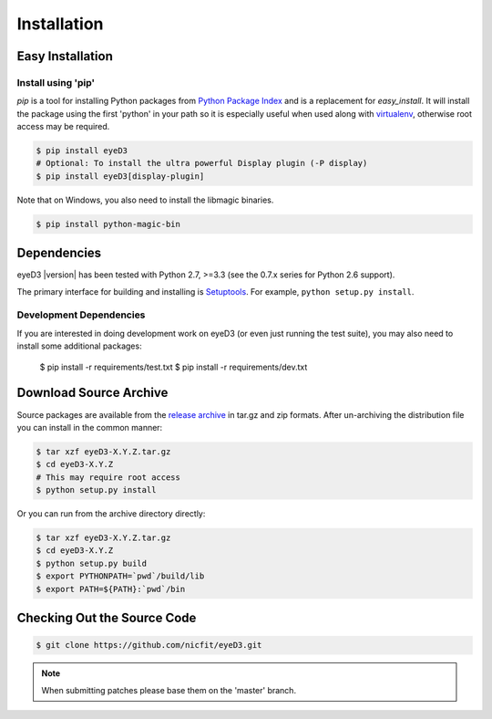 ============
Installation
============

Easy Installation
=================

Install using 'pip'
-------------------
*pip* is a tool for installing Python packages from `Python Package Index`_ and
is a replacement for *easy_install*. It will install the package using the
first 'python' in your path so it is especially useful when used along with 
`virtualenv`_, otherwise root access may be required.

.. code-block:: sh

    $ pip install eyeD3
    # Optional: To install the ultra powerful Display plugin (-P display)
    $ pip install eyeD3[display-plugin]

.. _virtualenv: http://www.virtualenv.org/
.. _Python Package Index: http://pypi.python.org/pypi/eyeD3

Note that on Windows, you also need to install the libmagic binaries.

.. code-block:: sh

    $ pip install python-magic-bin

Dependencies
============
eyeD3 |version| has been tested with Python 2.7, >=3.3 (see the 0.7.x
series for Python 2.6 support).

The primary interface for building and installing is `Setuptools`_. For
example, ``python setup.py install``.

.. _setuptools: http://pypi.python.org/pypi/setuptools
.. _Paver: http://paver.github.com/paver/

Development Dependencies
------------------------

If you are interested in doing development work on eyeD3 (or even just running
the test suite), you may also need to install some additional packages:

  $ pip install -r requirements/test.txt
  $ pip install -r requirements/dev.txt

Download Source Archive
=======================

Source packages are available from the `release archive`_ in tar.gz and zip
formats.  After un-archiving the distribution file you can install in the common
manner:

.. code-block:: sh

    $ tar xzf eyeD3-X.Y.Z.tar.gz
    $ cd eyeD3-X.Y.Z
    # This may require root access
    $ python setup.py install

Or you can run from the archive directory directly:

.. code-block:: sh

    $ tar xzf eyeD3-X.Y.Z.tar.gz
    $ cd eyeD3-X.Y.Z
    $ python setup.py build
    $ export PYTHONPATH=`pwd`/build/lib
    $ export PATH=${PATH}:`pwd`/bin

.. _release archive: http://eyed3.nicfit.net/releases/

Checking Out the Source Code
============================

.. code-block:: sh

    $ git clone https://github.com/nicfit/eyeD3.git

.. note::
  When submitting patches please base them on the 'master' branch.
